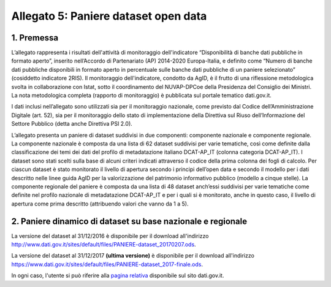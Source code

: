 Allegato 5: Paniere dataset open data
=====================================

1. Premessa
-----------

L’allegato rappresenta i risultati dell'attività di monitoraggio dell'indicatore
“Disponibilità di banche dati pubbliche in formato aperto”, inserito nell’Accordo
di Partenariato (AP) 2014-2020 Europa-Italia, e definito come “Numero di banche
dati pubbliche disponibili in formato aperto in percentuale sulle banche dati pubbliche
di un paniere selezionato” (cosiddetto indicatore 2RIS). Il monitoraggio dell'indicatore,
condotto da AgID, è il frutto di una riflessione metodologica svolta in collaborazione con Istat,
sotto il coordinamento del NUVAP-DPCoe della Presidenza del Consiglio dei Ministri.
La nota metodologica completa (rapporto di monitoraggio) è pubblicata sul portale tematico dati.gov.it.

I dati inclusi nell’allegato sono utilizzati sia per il monitoraggio nazionale, come previsto
dal Codice dell’Amministrazione Digitale (art. 52), sia per il monitoraggio dello stato di
implementazione della Direttiva sul Riuso dell’Informazione del Settore Pubblico (detta anche Direttiva PSI 2.0).

L’allegato presenta un paniere di dataset suddivisi in due componenti: componente nazionale e componente regionale. 
La componente nazionale è composta da una lista di 62 dataset suddivisi per varie tematiche,
così come definite dalla classificazione dei temi dei dati del profilo di metadatazione italiano DCAT-AP_IT
(colonna categoria DCAT-AP_IT). I dataset sono stati scelti sulla base di alcuni criteri indicati attraverso
il codice della prima colonna dei fogli di calcolo. Per ciascun dataset è stato monitorato il livello di
apertura secondo i principi dell’open data e secondo il modello per i dati descritto nelle linee guida AgID per
la valorizzazione del patrimonio informativo pubblico (modello a cinque stelle).
La componente regionale del paniere è composta da una lista di 48 dataset anch’essi suddivisi per varie
tematiche come definite nel profilo nazionale di metadatazione DCAT-AP_IT e per i quali si è monitorato,
anche in questo caso, il livello di apertura come prima descritto (attribuendo valori che vanno da 1 a 5).

2. Paniere dinamico di dataset su base nazionale e regionale
------------------------------------------------------------

La versione del dataset al 31/12/2016 è disponibile per il download all'indirizzo `http://www.dati.gov.it/sites/default/files/PANIERE-dataset_20170207.ods
<http://www.dati.gov.it/sites/default/files/PANIERE-dataset_20170207.ods>`__.

La versione del dataset al 31/12/2017 **(ultima versione)** è disponibile per il download all'indirizzo `https://www.dati.gov.it/sites/default/files/PANIERE-dataset_2017-finale.ods <https://www.dati.gov.it/sites/default/files/PANIERE-dataset_2017-finale.ods>`__.

In ogni caso, l'utente si può riferire alla `pagina relativa <https://www.dati.gov.it/content/rapporto-annuale-disponibilit-banche-dati-pubbliche-formato-aperto-paniere-dinamico-dataset>`__ disponibile sul sito dati.gov.it.
